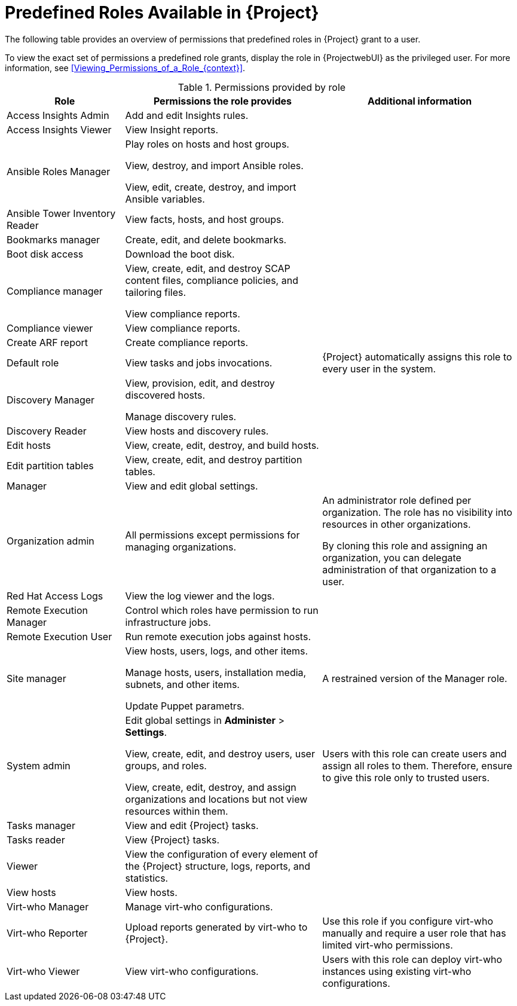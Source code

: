 [id="Predefined_Roles_{context}"]
= Predefined Roles Available in {Project}

The following table provides an overview of permissions that predefined roles in {Project} grant to a user.

To view the exact set of permissions a predefined role grants, display the role in {ProjectwebUI} as the privileged user.
For more information, see xref:Viewing_Permissions_of_a_Role_{context}[].

.Permissions provided by role
[cols="3,5,5" options="header"]
|====
|Role |Permissions the role provides |Additional information

|Access Insights Admin
|Add and edit Insights rules.
|

|Access Insights Viewer
|View Insight reports.
|

|Ansible Roles Manager
|Play roles on hosts and host groups.

View, destroy, and import Ansible roles.

View, edit, create, destroy, and import Ansible variables.
|

|Ansible Tower Inventory Reader
|View facts, hosts, and host groups.
|

|Bookmarks manager
|Create, edit, and delete bookmarks.
|

|Boot disk access
|Download the boot disk.
|

|Compliance manager
|View, create, edit, and destroy SCAP content files, compliance policies, and tailoring files.

View compliance reports.
|

|Compliance viewer
|View compliance reports.
|

|Create ARF report
|Create compliance reports.
|

|Default role
|View tasks and jobs invocations.
|{Project} automatically assigns this role to every user in the system.

|Discovery Manager
|View, provision, edit, and destroy discovered hosts.

Manage discovery rules.
|

|Discovery Reader
|View hosts and discovery rules.
|

|Edit hosts
|View, create, edit, destroy, and build hosts.
|

|Edit partition tables
|View, create, edit, and destroy partition tables.
|

|Manager
|View and edit global settings.
|

|Organization admin
|All permissions except permissions for managing organizations.
|An administrator role defined per organization.
The role has no visibility into resources in other organizations.

By cloning this role and assigning an organization, you can delegate administration of that organization to a user.

|Red{nbsp}Hat Access Logs
|View the log viewer and the logs.
|

|Remote Execution Manager
|Control which roles have permission to run infrastructure jobs.
|

|Remote Execution User
|Run remote execution jobs against hosts.
|

|Site manager
|View hosts, users, logs, and other items.

Manage hosts, users, installation media, subnets, and other items.

Update Puppet parametrs.
|A restrained version of the Manager role.

|System admin
a|Edit global settings in *Administer* > *Settings*.

View, create, edit, and destroy users, user groups, and roles.

View, create, edit, destroy, and assign organizations and locations but not view resources within them.

|Users with this role can create users and assign all roles to them.
Therefore, ensure to give this role only to trusted users.

|Tasks manager
|View and edit {Project} tasks.
|

|Tasks reader
|View {Project} tasks.
|

|Viewer
|View the configuration of every element of the {Project} structure, logs, reports, and statistics.
|

|View hosts
|View hosts.
|

|Virt-who Manager
|Manage virt-who configurations.
|

|Virt-who Reporter
|Upload reports generated by virt-who to {Project}.
|Use this role if you configure virt-who manually and require a user role that has limited virt-who permissions.

|Virt-who Viewer
|View virt-who configurations.
|Users with this role can deploy virt-who instances using existing virt-who configurations.
|====
